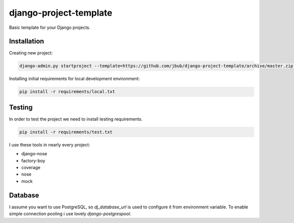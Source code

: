 =========================
 django-project-template
=========================

Basic template for your Django projects.


Installation
------------

Creating new project:

.. code-block:: bash

    django-admin.py startproject --template=https://github.com/jbub/django-project-template/archive/master.zip project_name

Installing initial requirements for local development environment:

.. code-block:: bash

    pip install -r requirements/local.txt


Testing
-------

In order to test the project we need to install testing requirements.

.. code-block:: bash

    pip install -r requirements/test.txt


I use these tools in nearly every project:

- django-nose
- factory-boy
- coverage
- nose
- mock

Database
--------

I assume you want to use PostgreSQL, so *dj_database_url* is used to configure it from environment
variable. To enable simple connection pooling i use lovely *django-postgrespool*.
